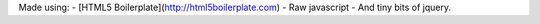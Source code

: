 Made using:
- [HTML5 Boilerplate](http://html5boilerplate.com)
- Raw javascript
- And tiny bits of jquery.
